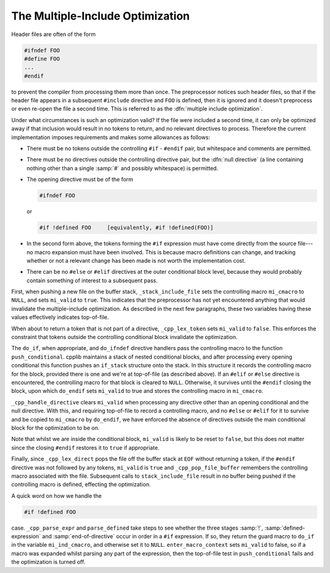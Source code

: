 The Multiple-Include Optimization
=================================

.. index:: guard macros

.. index:: controlling macros

.. index:: multiple-include optimization

Header files are often of the form

.. code-block:: c++

  #ifndef FOO
  #define FOO
  ...
  #endif

to prevent the compiler from processing them more than once.  The
preprocessor notices such header files, so that if the header file
appears in a subsequent ``#include`` directive and ``FOO`` is
defined, then it is ignored and it doesn't preprocess or even re-open
the file a second time.  This is referred to as the :dfn:`multiple
include optimization`.

Under what circumstances is such an optimization valid?  If the file
were included a second time, it can only be optimized away if that
inclusion would result in no tokens to return, and no relevant
directives to process.  Therefore the current implementation imposes
requirements and makes some allowances as follows:

* There must be no tokens outside the controlling ``#if`` - ``#endif``
  pair, but whitespace and comments are permitted.

* There must be no directives outside the controlling directive pair, but
  the :dfn:`null directive` (a line containing nothing other than a single
  :samp:`#` and possibly whitespace) is permitted.

* The opening directive must be of the form

  .. code-block:: c++

    #ifndef FOO

  or

  .. code-block:: c++

    #if !defined FOO     [equivalently, #if !defined(FOO)]

* In the second form above, the tokens forming the ``#if`` expression
  must have come directly from the source file---no macro expansion must
  have been involved.  This is because macro definitions can change, and
  tracking whether or not a relevant change has been made is not worth the
  implementation cost.

* There can be no ``#else`` or ``#elif`` directives at the outer
  conditional block level, because they would probably contain something
  of interest to a subsequent pass.

First, when pushing a new file on the buffer stack,
``_stack_include_file`` sets the controlling macro ``mi_cmacro`` to
``NULL``, and sets ``mi_valid`` to ``true``.  This indicates
that the preprocessor has not yet encountered anything that would
invalidate the multiple-include optimization.  As described in the next
few paragraphs, these two variables having these values effectively
indicates top-of-file.

When about to return a token that is not part of a directive,
``_cpp_lex_token`` sets ``mi_valid`` to ``false``.  This
enforces the constraint that tokens outside the controlling conditional
block invalidate the optimization.

The ``do_if``, when appropriate, and ``do_ifndef`` directive
handlers pass the controlling macro to the function
``push_conditional``.  cpplib maintains a stack of nested conditional
blocks, and after processing every opening conditional this function
pushes an ``if_stack`` structure onto the stack.  In this structure
it records the controlling macro for the block, provided there is one
and we're at top-of-file (as described above).  If an ``#elif`` or
``#else`` directive is encountered, the controlling macro for that
block is cleared to ``NULL``.  Otherwise, it survives until the
``#endif`` closing the block, upon which ``do_endif`` sets
``mi_valid`` to true and stores the controlling macro in
``mi_cmacro``.

``_cpp_handle_directive`` clears ``mi_valid`` when processing any
directive other than an opening conditional and the null directive.
With this, and requiring top-of-file to record a controlling macro, and
no ``#else`` or ``#elif`` for it to survive and be copied to
``mi_cmacro`` by ``do_endif``, we have enforced the absence of
directives outside the main conditional block for the optimization to be
on.

Note that whilst we are inside the conditional block, ``mi_valid`` is
likely to be reset to ``false``, but this does not matter since
the closing ``#endif`` restores it to ``true`` if appropriate.

Finally, since ``_cpp_lex_direct`` pops the file off the buffer stack
at ``EOF`` without returning a token, if the ``#endif`` directive
was not followed by any tokens, ``mi_valid`` is ``true`` and
``_cpp_pop_file_buffer`` remembers the controlling macro associated
with the file.  Subsequent calls to ``stack_include_file`` result in
no buffer being pushed if the controlling macro is defined, effecting
the optimization.

A quick word on how we handle the

.. code-block:: c++

  #if !defined FOO

case.  ``_cpp_parse_expr`` and ``parse_defined`` take steps to see
whether the three stages :samp:`!`, :samp:`defined-expression` and
:samp:`end-of-directive` occur in order in a ``#if`` expression.  If
so, they return the guard macro to ``do_if`` in the variable
``mi_ind_cmacro``, and otherwise set it to ``NULL``.
``enter_macro_context`` sets ``mi_valid`` to false, so if a macro
was expanded whilst parsing any part of the expression, then the
top-of-file test in ``push_conditional`` fails and the optimization
is turned off.
